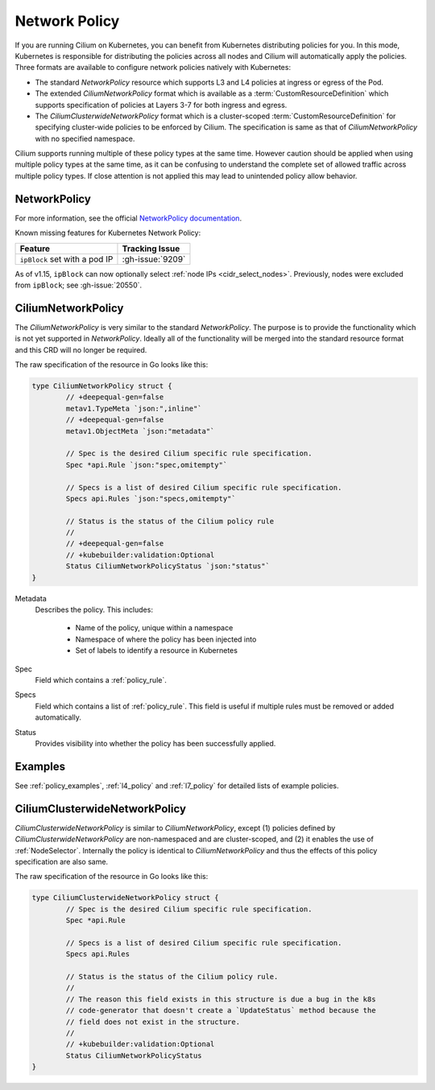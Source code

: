 .. only:: not (epub or latex or html)

    WARNING: You are looking at unreleased Cilium documentation.
    Please use the official rendered version released here:
    https://docs.cilium.io

.. _k8s_policy:

**************
Network Policy
**************

If you are running Cilium on Kubernetes, you can benefit from Kubernetes
distributing policies for you. In this mode, Kubernetes is responsible for
distributing the policies across all nodes and Cilium will automatically apply
the policies. Three formats are available to configure network policies natively
with Kubernetes:

- The standard `NetworkPolicy` resource which supports L3 and L4 policies
  at ingress or egress of the Pod.

- The extended `CiliumNetworkPolicy` format which is available as a
  :term:`CustomResourceDefinition` which supports specification of policies
  at Layers 3-7 for both ingress and egress.

- The `CiliumClusterwideNetworkPolicy` format which is a cluster-scoped
  :term:`CustomResourceDefinition` for specifying cluster-wide policies to be enforced
  by Cilium. The specification is same as that of `CiliumNetworkPolicy` with
  no specified namespace.

Cilium supports running multiple of these policy types at the same time.
However caution should be applied when using multiple policy types at the same
time, as it can be confusing to understand the complete set of allowed traffic
across multiple policy types.  If close attention is not applied this may lead
to unintended policy allow behavior.

.. _NetworkPolicy:
.. _networkpolicy_state:

NetworkPolicy
=============

For more information, see the official `NetworkPolicy documentation
<https://kubernetes.io/docs/concepts/services-networking/network-policies/>`_.

Known missing features for Kubernetes Network Policy:

+-------------------------------+-------------------+
| Feature                       | Tracking Issue    |
+===============================+===================+
| ``ipBlock`` set with a pod IP | :gh-issue:`9209`  |
+-------------------------------+-------------------+

As of v1.15, ``ipBlock`` can now optionally select :ref:`node IPs <cidr_select_nodes>`. Previously,
nodes were excluded from ``ipBlock``; see :gh-issue:`20550`.

.. _CiliumNetworkPolicy:

CiliumNetworkPolicy
===================

The `CiliumNetworkPolicy` is very similar to the standard `NetworkPolicy`. The
purpose is to provide the functionality which is not yet supported in
`NetworkPolicy`. Ideally all of the functionality will be merged into the
standard resource format and this CRD will no longer be required.

The raw specification of the resource in Go looks like this:

.. code-block:: go

        type CiliumNetworkPolicy struct {
                // +deepequal-gen=false
                metav1.TypeMeta `json:",inline"`
                // +deepequal-gen=false
                metav1.ObjectMeta `json:"metadata"`

                // Spec is the desired Cilium specific rule specification.
                Spec *api.Rule `json:"spec,omitempty"`

                // Specs is a list of desired Cilium specific rule specification.
                Specs api.Rules `json:"specs,omitempty"`

                // Status is the status of the Cilium policy rule
                //
                // +deepequal-gen=false
                // +kubebuilder:validation:Optional
                Status CiliumNetworkPolicyStatus `json:"status"`
        }

Metadata
  Describes the policy. This includes:

    * Name of the policy, unique within a namespace
    * Namespace of where the policy has been injected into
    * Set of labels to identify a resource in Kubernetes

Spec
  Field which contains a :ref:`policy_rule`.
Specs
  Field which contains a list of :ref:`policy_rule`. This field is useful if
  multiple rules must be removed or added automatically.

Status
  Provides visibility into whether the policy has been successfully applied.

Examples
========

See :ref:`policy_examples`, :ref:`l4_policy` and :ref:`l7_policy` for
detailed lists of example policies.


.. _CiliumClusterwideNetworkPolicy:

CiliumClusterwideNetworkPolicy
==============================

`CiliumClusterwideNetworkPolicy` is similar to `CiliumNetworkPolicy`, except
(1) policies defined by `CiliumClusterwideNetworkPolicy` are non-namespaced and are
cluster-scoped, and (2) it enables the use of :ref:`NodeSelector`. Internally
the policy is identical to `CiliumNetworkPolicy` and thus the effects of this
policy specification are also same.

The raw specification of the resource in Go looks like this:

.. code-block:: go

        type CiliumClusterwideNetworkPolicy struct {
                // Spec is the desired Cilium specific rule specification.
                Spec *api.Rule

                // Specs is a list of desired Cilium specific rule specification.
                Specs api.Rules

                // Status is the status of the Cilium policy rule.
                //
                // The reason this field exists in this structure is due a bug in the k8s
                // code-generator that doesn't create a `UpdateStatus` method because the
                // field does not exist in the structure.
                //
                // +kubebuilder:validation:Optional
                Status CiliumNetworkPolicyStatus
        }
